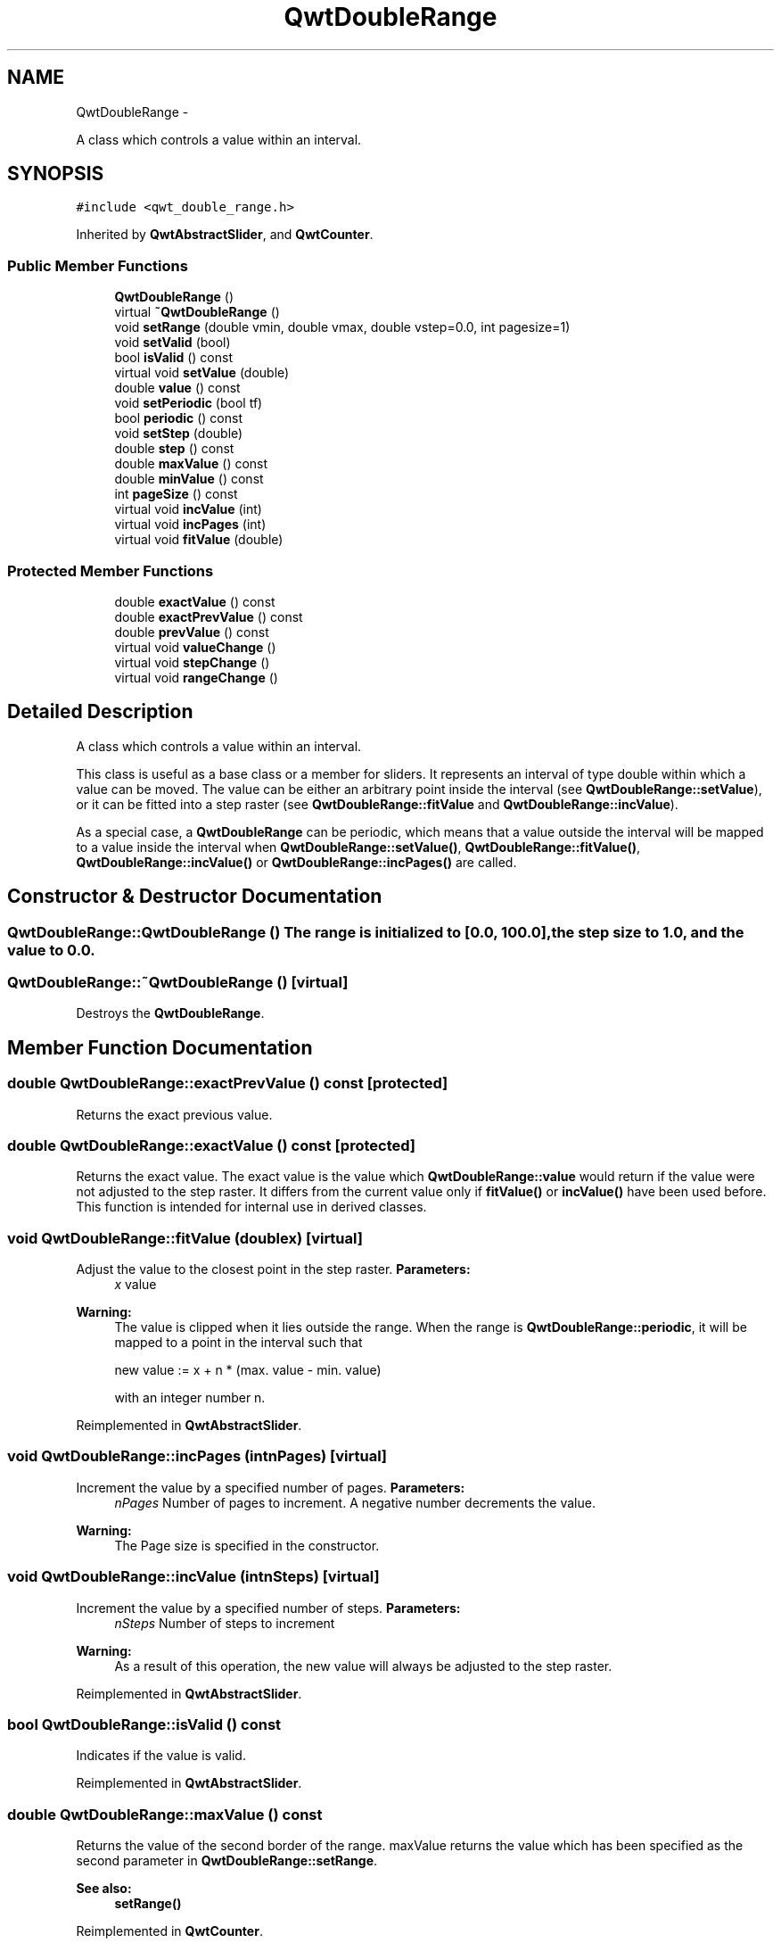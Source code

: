 .TH "QwtDoubleRange" 3 "Fri Apr 15 2011" "Version 6.0.0" "Qwt User's Guide" \" -*- nroff -*-
.ad l
.nh
.SH NAME
QwtDoubleRange \- 
.PP
A class which controls a value within an interval.  

.SH SYNOPSIS
.br
.PP
.PP
\fC#include <qwt_double_range.h>\fP
.PP
Inherited by \fBQwtAbstractSlider\fP, and \fBQwtCounter\fP.
.SS "Public Member Functions"

.in +1c
.ti -1c
.RI "\fBQwtDoubleRange\fP ()"
.br
.ti -1c
.RI "virtual \fB~QwtDoubleRange\fP ()"
.br
.ti -1c
.RI "void \fBsetRange\fP (double vmin, double vmax, double vstep=0.0, int pagesize=1)"
.br
.ti -1c
.RI "void \fBsetValid\fP (bool)"
.br
.ti -1c
.RI "bool \fBisValid\fP () const "
.br
.ti -1c
.RI "virtual void \fBsetValue\fP (double)"
.br
.ti -1c
.RI "double \fBvalue\fP () const "
.br
.ti -1c
.RI "void \fBsetPeriodic\fP (bool tf)"
.br
.ti -1c
.RI "bool \fBperiodic\fP () const "
.br
.ti -1c
.RI "void \fBsetStep\fP (double)"
.br
.ti -1c
.RI "double \fBstep\fP () const "
.br
.ti -1c
.RI "double \fBmaxValue\fP () const "
.br
.ti -1c
.RI "double \fBminValue\fP () const "
.br
.ti -1c
.RI "int \fBpageSize\fP () const "
.br
.ti -1c
.RI "virtual void \fBincValue\fP (int)"
.br
.ti -1c
.RI "virtual void \fBincPages\fP (int)"
.br
.ti -1c
.RI "virtual void \fBfitValue\fP (double)"
.br
.in -1c
.SS "Protected Member Functions"

.in +1c
.ti -1c
.RI "double \fBexactValue\fP () const "
.br
.ti -1c
.RI "double \fBexactPrevValue\fP () const "
.br
.ti -1c
.RI "double \fBprevValue\fP () const "
.br
.ti -1c
.RI "virtual void \fBvalueChange\fP ()"
.br
.ti -1c
.RI "virtual void \fBstepChange\fP ()"
.br
.ti -1c
.RI "virtual void \fBrangeChange\fP ()"
.br
.in -1c
.SH "Detailed Description"
.PP 
A class which controls a value within an interval. 

This class is useful as a base class or a member for sliders. It represents an interval of type double within which a value can be moved. The value can be either an arbitrary point inside the interval (see \fBQwtDoubleRange::setValue\fP), or it can be fitted into a step raster (see \fBQwtDoubleRange::fitValue\fP and \fBQwtDoubleRange::incValue\fP).
.PP
As a special case, a \fBQwtDoubleRange\fP can be periodic, which means that a value outside the interval will be mapped to a value inside the interval when \fBQwtDoubleRange::setValue()\fP, \fBQwtDoubleRange::fitValue()\fP, \fBQwtDoubleRange::incValue()\fP or \fBQwtDoubleRange::incPages()\fP are called. 
.SH "Constructor & Destructor Documentation"
.PP 
.SS "QwtDoubleRange::QwtDoubleRange ()"The range is initialized to [0.0, 100.0], the step size to 1.0, and the value to 0.0. 
.SS "QwtDoubleRange::~QwtDoubleRange ()\fC [virtual]\fP"
.PP
Destroys the \fBQwtDoubleRange\fP. 
.SH "Member Function Documentation"
.PP 
.SS "double QwtDoubleRange::exactPrevValue () const\fC [protected]\fP"
.PP
Returns the exact previous value. 
.SS "double QwtDoubleRange::exactValue () const\fC [protected]\fP"
.PP
Returns the exact value. The exact value is the value which \fBQwtDoubleRange::value\fP would return if the value were not adjusted to the step raster. It differs from the current value only if \fBfitValue()\fP or \fBincValue()\fP have been used before. This function is intended for internal use in derived classes. 
.SS "void QwtDoubleRange::fitValue (doublex)\fC [virtual]\fP"
.PP
Adjust the value to the closest point in the step raster. \fBParameters:\fP
.RS 4
\fIx\fP value 
.RE
.PP
\fBWarning:\fP
.RS 4
The value is clipped when it lies outside the range. When the range is \fBQwtDoubleRange::periodic\fP, it will be mapped to a point in the interval such that 
.PP
.nf
new value := x + n * (max. value - min. value)
.fi
.PP
 with an integer number n. 
.RE
.PP

.PP
Reimplemented in \fBQwtAbstractSlider\fP.
.SS "void QwtDoubleRange::incPages (intnPages)\fC [virtual]\fP"
.PP
Increment the value by a specified number of pages. \fBParameters:\fP
.RS 4
\fInPages\fP Number of pages to increment. A negative number decrements the value. 
.RE
.PP
\fBWarning:\fP
.RS 4
The Page size is specified in the constructor. 
.RE
.PP

.SS "void QwtDoubleRange::incValue (intnSteps)\fC [virtual]\fP"
.PP
Increment the value by a specified number of steps. \fBParameters:\fP
.RS 4
\fInSteps\fP Number of steps to increment 
.RE
.PP
\fBWarning:\fP
.RS 4
As a result of this operation, the new value will always be adjusted to the step raster. 
.RE
.PP

.PP
Reimplemented in \fBQwtAbstractSlider\fP.
.SS "bool QwtDoubleRange::isValid () const"
.PP
Indicates if the value is valid. 
.PP
Reimplemented in \fBQwtAbstractSlider\fP.
.SS "double QwtDoubleRange::maxValue () const"
.PP
Returns the value of the second border of the range. maxValue returns the value which has been specified as the second parameter in \fBQwtDoubleRange::setRange\fP.
.PP
\fBSee also:\fP
.RS 4
\fBsetRange()\fP 
.RE
.PP

.PP
Reimplemented in \fBQwtCounter\fP.
.SS "double QwtDoubleRange::minValue () const"
.PP
Returns the value at the first border of the range. minValue returns the value which has been specified as the first parameter in \fBsetRange()\fP.
.PP
\fBSee also:\fP
.RS 4
\fBsetRange()\fP 
.RE
.PP

.PP
Reimplemented in \fBQwtCounter\fP.
.SS "int QwtDoubleRange::pageSize () const"
.PP
Returns the page size in steps. 
.SS "bool QwtDoubleRange::periodic () const"
.PP
Returns true if the range is periodic. \fBSee also:\fP
.RS 4
\fBsetPeriodic()\fP 
.RE
.PP

.SS "double QwtDoubleRange::prevValue () const\fC [protected]\fP"
.PP
Returns the previous value. 
.SS "void QwtDoubleRange::rangeChange ()\fC [protected, virtual]\fP"
.PP
Notify a change of the range. This virtual function is called whenever the range changes. The default implementation does nothing. 
.PP
Reimplemented in \fBQwtCounter\fP, \fBQwtDial\fP, and \fBQwtSlider\fP.
.SS "void QwtDoubleRange::setPeriodic (booltf)"
.PP
Make the range periodic. When the range is periodic, the value will be set to a point inside the interval such that
.PP
.PP
.nf
point = value + n * width .fi
.PP
.PP
if the user tries to set a new value which is outside the range. If the range is nonperiodic (the default), values outside the range will be clipped.
.PP
\fBParameters:\fP
.RS 4
\fItf\fP true for a periodic range 
.RE
.PP

.SS "void QwtDoubleRange::setRange (doublevmin, doublevmax, doublevstep = \fC0.0\fP, intpageSize = \fC1\fP)"
.PP
Specify range and step size. \fBParameters:\fP
.RS 4
\fIvmin\fP lower boundary of the interval 
.br
\fIvmax\fP higher boundary of the interval 
.br
\fIvstep\fP step width 
.br
\fIpageSize\fP page size in steps 
.RE
.PP
\fBWarning:\fP
.RS 4
.PD 0
.IP "\(bu" 2
A change of the range changes the value if it lies outside the new range. The current value will *not* be adjusted to the new step raster. 
.IP "\(bu" 2
vmax < vmin is allowed. 
.IP "\(bu" 2
If the step size is left out or set to zero, it will be set to 1/100 of the interval length. 
.IP "\(bu" 2
If the step size has an absurd value, it will be corrected to a better one. 
.PP
.RE
.PP

.SS "void QwtDoubleRange::setStep (doublevstep)"
.PP
Change the step raster. \fBParameters:\fP
.RS 4
\fIvstep\fP new step width 
.RE
.PP
\fBWarning:\fP
.RS 4
The value will \fInot\fP be adjusted to the new step raster. 
.RE
.PP

.PP
Reimplemented in \fBQwtCounter\fP.
.SS "void QwtDoubleRange::setValid (boolisValid)"
.PP
Set the value to be valid/invalid. 
.PP
Reimplemented in \fBQwtAbstractSlider\fP.
.SS "void QwtDoubleRange::setValue (doublex)\fC [virtual]\fP"
.PP
Set a new value without adjusting to the step raster. \fBParameters:\fP
.RS 4
\fIx\fP new value 
.RE
.PP
\fBWarning:\fP
.RS 4
The value is clipped when it lies outside the range. When the range is \fBQwtDoubleRange::periodic\fP, it will be mapped to a point in the interval such that 
.PP
.nf
new value := x + n * (max. value - min. value)
.fi
.PP
 with an integer number n. 
.RE
.PP

.PP
Reimplemented in \fBQwtAbstractSlider\fP, and \fBQwtCounter\fP.
.SS "double QwtDoubleRange::step () const"\fBReturns:\fP
.RS 4
the step size 
.RE
.PP
\fBSee also:\fP
.RS 4
\fBsetStep()\fP, \fBsetRange()\fP 
.RE
.PP

.PP
Reimplemented in \fBQwtCounter\fP.
.SS "void QwtDoubleRange::stepChange ()\fC [protected, virtual]\fP"
.PP
Notify a change of the step size. This virtual function is called whenever the step size changes. The default implementation does nothing. 
.SS "double QwtDoubleRange::value () const"
.PP
Returns the current value. 
.PP
Reimplemented in \fBQwtCounter\fP.
.SS "void QwtDoubleRange::valueChange ()\fC [protected, virtual]\fP"
.PP
Notify a change of value. This virtual function is called whenever the value changes. The default implementation does nothing. 
.PP
Reimplemented in \fBQwtAbstractSlider\fP, \fBQwtDial\fP, \fBQwtSlider\fP, and \fBQwtWheel\fP.

.SH "Author"
.PP 
Generated automatically by Doxygen for Qwt User's Guide from the source code.
